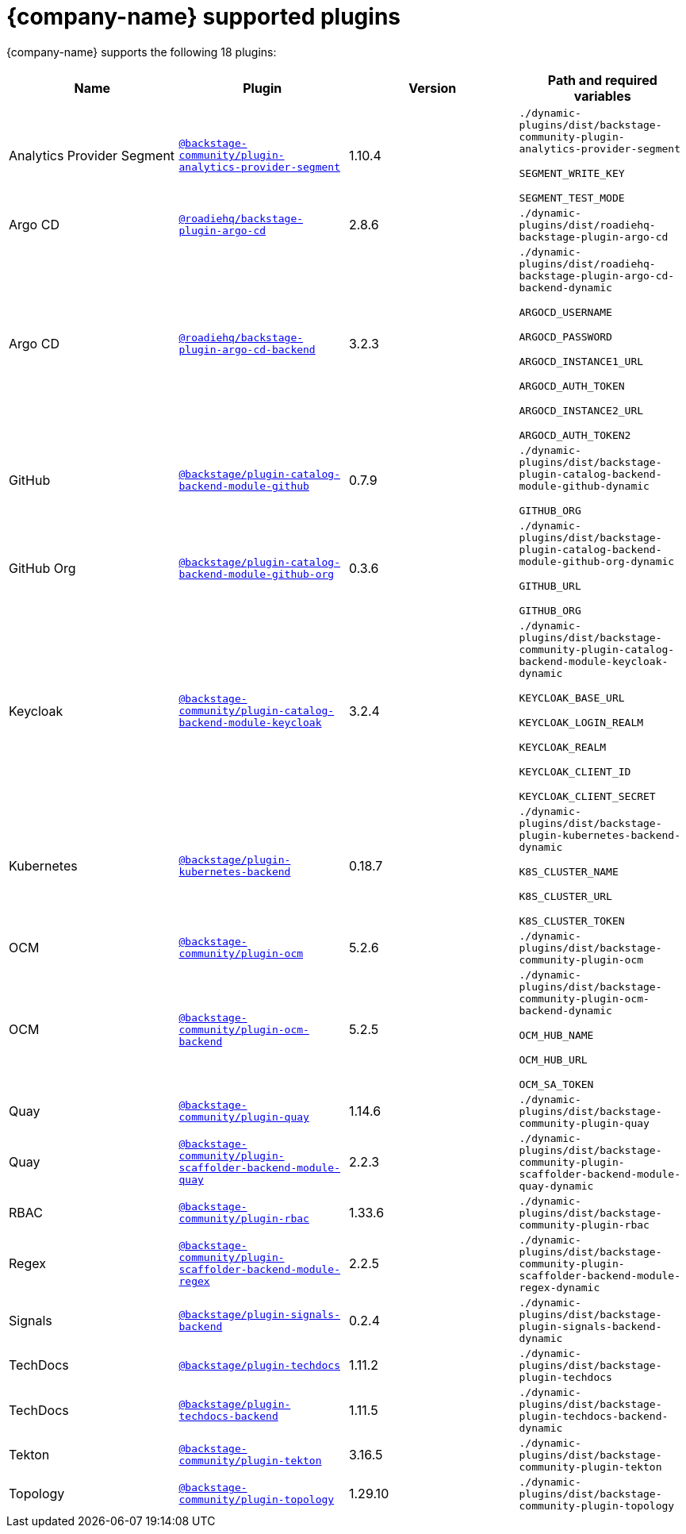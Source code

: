 // This page is generated! Do not edit the .adoc file, but instead run rhdh-supported-plugins.sh to regen this page from the latest plugin metadata.
// cd /path/to/rhdh-documentation; ./modules/dynamic-plugins/rhdh-supported-plugins.sh; ./build/scripts/build.sh; google-chrome titles-generated/main/plugin-rhdh/index.html

= {company-name} supported plugins

{company-name} supports the following 18 plugins:

[%header,cols=4*]
|===
|*Name* |*Plugin* |*Version* |*Path and required variables*
|Analytics Provider Segment  |`https://npmjs.com/package/@backstage-community/plugin-analytics-provider-segment/v/1.10.4[@backstage-community/plugin-analytics-provider-segment]` |1.10.4 
|`./dynamic-plugins/dist/backstage-community-plugin-analytics-provider-segment`

`SEGMENT_WRITE_KEY`

`SEGMENT_TEST_MODE`


|Argo CD  |`https://npmjs.com/package/@roadiehq/backstage-plugin-argo-cd/v/2.8.6[@roadiehq/backstage-plugin-argo-cd]` |2.8.6 
|`./dynamic-plugins/dist/roadiehq-backstage-plugin-argo-cd`


|Argo CD  |`https://npmjs.com/package/@roadiehq/backstage-plugin-argo-cd-backend/v/3.2.3[@roadiehq/backstage-plugin-argo-cd-backend]` |3.2.3 
|`./dynamic-plugins/dist/roadiehq-backstage-plugin-argo-cd-backend-dynamic`

`ARGOCD_USERNAME`

`ARGOCD_PASSWORD`

`ARGOCD_INSTANCE1_URL`

`ARGOCD_AUTH_TOKEN`

`ARGOCD_INSTANCE2_URL`

`ARGOCD_AUTH_TOKEN2`


|GitHub  |`https://npmjs.com/package/@backstage/plugin-catalog-backend-module-github/v/0.7.9[@backstage/plugin-catalog-backend-module-github]` |0.7.9 
|`./dynamic-plugins/dist/backstage-plugin-catalog-backend-module-github-dynamic`

`GITHUB_ORG`


|GitHub Org  |`https://npmjs.com/package/@backstage/plugin-catalog-backend-module-github-org/v/0.3.6[@backstage/plugin-catalog-backend-module-github-org]` |0.3.6 
|`./dynamic-plugins/dist/backstage-plugin-catalog-backend-module-github-org-dynamic`

`GITHUB_URL`

`GITHUB_ORG`


|Keycloak  |`https://npmjs.com/package/@backstage-community/plugin-catalog-backend-module-keycloak/v/3.2.4[@backstage-community/plugin-catalog-backend-module-keycloak]` |3.2.4 
|`./dynamic-plugins/dist/backstage-community-plugin-catalog-backend-module-keycloak-dynamic`

`KEYCLOAK_BASE_URL`

`KEYCLOAK_LOGIN_REALM`

`KEYCLOAK_REALM`

`KEYCLOAK_CLIENT_ID`

`KEYCLOAK_CLIENT_SECRET`


|Kubernetes  |`https://npmjs.com/package/@backstage/plugin-kubernetes-backend/v/0.18.7[@backstage/plugin-kubernetes-backend]` |0.18.7 
|`./dynamic-plugins/dist/backstage-plugin-kubernetes-backend-dynamic`

`K8S_CLUSTER_NAME`

`K8S_CLUSTER_URL`

`K8S_CLUSTER_TOKEN`


|OCM  |`https://npmjs.com/package/@backstage-community/plugin-ocm/v/5.2.6[@backstage-community/plugin-ocm]` |5.2.6 
|`./dynamic-plugins/dist/backstage-community-plugin-ocm`


|OCM  |`https://npmjs.com/package/@backstage-community/plugin-ocm-backend/v/5.2.5[@backstage-community/plugin-ocm-backend]` |5.2.5 
|`./dynamic-plugins/dist/backstage-community-plugin-ocm-backend-dynamic`

`OCM_HUB_NAME`

`OCM_HUB_URL`

`OCM_SA_TOKEN`


|Quay  |`https://npmjs.com/package/@backstage-community/plugin-quay/v/1.14.6[@backstage-community/plugin-quay]` |1.14.6 
|`./dynamic-plugins/dist/backstage-community-plugin-quay`


|Quay  |`https://npmjs.com/package/@backstage-community/plugin-scaffolder-backend-module-quay/v/2.2.3[@backstage-community/plugin-scaffolder-backend-module-quay]` |2.2.3 
|`./dynamic-plugins/dist/backstage-community-plugin-scaffolder-backend-module-quay-dynamic`


|RBAC  |`https://npmjs.com/package/@backstage-community/plugin-rbac/v/1.33.6[@backstage-community/plugin-rbac]` |1.33.6 
|`./dynamic-plugins/dist/backstage-community-plugin-rbac`


|Regex  |`https://npmjs.com/package/@backstage-community/plugin-scaffolder-backend-module-regex/v/2.2.5[@backstage-community/plugin-scaffolder-backend-module-regex]` |2.2.5 
|`./dynamic-plugins/dist/backstage-community-plugin-scaffolder-backend-module-regex-dynamic`


|Signals  |`https://npmjs.com/package/@backstage/plugin-signals-backend/v/0.2.4[@backstage/plugin-signals-backend]` |0.2.4 
|`./dynamic-plugins/dist/backstage-plugin-signals-backend-dynamic`


|TechDocs  |`https://npmjs.com/package/@backstage/plugin-techdocs/v/1.11.2[@backstage/plugin-techdocs]` |1.11.2 
|`./dynamic-plugins/dist/backstage-plugin-techdocs`


|TechDocs  |`https://npmjs.com/package/@backstage/plugin-techdocs-backend/v/1.11.5[@backstage/plugin-techdocs-backend]` |1.11.5 
|`./dynamic-plugins/dist/backstage-plugin-techdocs-backend-dynamic`


|Tekton  |`https://npmjs.com/package/@backstage-community/plugin-tekton/v/3.16.5[@backstage-community/plugin-tekton]` |3.16.5 
|`./dynamic-plugins/dist/backstage-community-plugin-tekton`


|Topology  |`https://npmjs.com/package/@backstage-community/plugin-topology/v/1.29.10[@backstage-community/plugin-topology]` |1.29.10 
|`./dynamic-plugins/dist/backstage-community-plugin-topology`


|===
